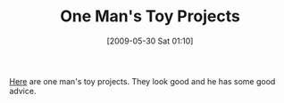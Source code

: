 #+POSTID: 3042
#+DATE: [2009-05-30 Sat 01:10]
#+OPTIONS: toc:nil num:nil todo:nil pri:nil tags:nil ^:nil TeX:nil
#+CATEGORY: Link
#+TAGS: Learning, Programming Language
#+TITLE: One Man's Toy Projects

[[http://blog.fogus.me/2009/05/29/pet-projects/][Here]] are one man's toy projects. They look good and he has some good advice.



